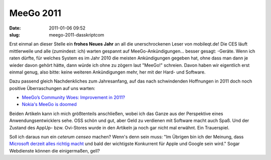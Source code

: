 MeeGo 2011
##########
:date: 2011-01-06 09:52
:slug: meego-2011-dasskriptcom

Erst einmal an dieser Stelle ein **frohes Neues Jahr** an all die
unerschrockenen Leser von mobileqt.de! Die CES läuft mittlerweile und
alle (zumindest: ich) warten gespannt auf MeeGo-Ankündigungen... besser
gesagt: -Geräte. Wenn ich raten dürfte, für welches System es im Jahr
2010 die meisten Ankündigungen gegeben hat, ohne dass man dann je wieder
davon gehört hätte, dann würde ich ohne zu zögern laut "MeeGo!"
schreien. Davon haben wir eigentlich erst einmal genug, also bitte:
keine weiteren Ankündigungen mehr, her mit der Hard- und Software.

Dazu passend gleich Nachdenkliches zum Jahresanfang, auf das nach
schwindenden Hoffnungen in 2011 doch noch positive Überraschungen auf
uns warten:

-  `MeeGo’s Community Woes: Improvement in 2011?`_
-  `Nokia's MeeGo is doomed`_

Beiden Artikeln kann ich mich größtenteils anschließen, wobei ich das
Ganze aus der Perspektive eines Anwendungsentwicklers sehe. OSS schön
und gut, aber Geld zu verdienen mit Software macht auch Spaß. Und der
Zustand des AppUp- bzw. Ovi-Stores wurde in den Artikeln ja noch gar
nicht mal erwähnt. Ein Trauerspiel.

Soll ich daraus nun ein *ceterum censeo* machen? Wenn's denn sein muss:
"Im Übrigen bin ich der Meinung, dass `Microsoft derzeit alles richtig
macht`_ und bald der wichtigste Konkurrent für Apple und Google sein
wird." Sogar Webdienste können die einigermaßen, gell?

.. _`MeeGo’s Community Woes: Improvement in 2011?`: http://www.linux-mag.com/id/7929
.. _Nokia's MeeGo is doomed: http://www.techeye.net/software/nokias-meego-is-doomed
.. _Microsoft derzeit alles richtig macht: http://www.heise.de/newsticker/meldung/Naechste-Windows-Version-Ueber-den-x86-Tellerrand-1164192.html
